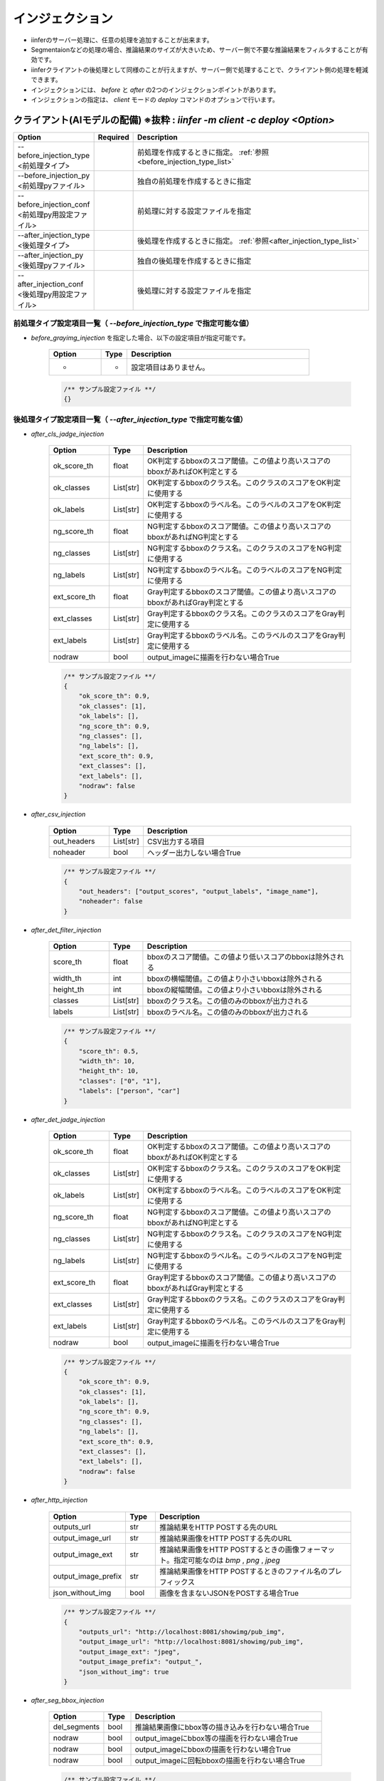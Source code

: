 .. -*- coding: utf-8 -*-

******************
インジェクション
******************

- iinferのサーバー処理に、任意の処理を追加することが出来ます。
- Segmentaionなどの処理の場合、推論結果のサイズが大きいため、サーバー側で不要な推論結果をフィルタすることが有効です。
- iinferクライアントの後処理として同様のことが行えますが、サーバー側で処理することで、クライアント側の処理を軽減できます。
- インジェクションには、 `before` と `after` の2つのインジェクションポイントがあります。
- インジェクションの指定は、 `client` モードの `deploy` コマンドのオプションで行います。


クライアント(AIモデルの配備) ※抜粋 : `iinfer -m client -c deploy <Option>`
==============================================================================

.. csv-table::
    :widths: 20, 10, 70
    :header-rows: 1

    "Option","Required","Description"
    "--before_injection_type <前処理タイプ>","","前処理を作成するときに指定。 :ref:`参照<before_injection_type_list>` "
    "--before_injection_py <前処理pyファイル>","","独自の前処理を作成するときに指定"
    "--before_injection_conf <前処理py用設定ファイル>","","前処理に対する設定ファイルを指定"
    "--after_injection_type <後処理タイプ>","","後処理を作成するときに指定。 :ref:`参照<after_injection_type_list>` "
    "--after_injection_py <後処理pyファイル>","","独自の後処理を作成するときに指定"
    "--after_injection_conf <後処理py用設定ファイル>","","後処理に対する設定ファイルを指定"


.. _before_injection_type_list:

前処理タイプ設定項目一覧（ `--before_injection_type` で指定可能な値）
----------------------------------------------------------------------

- `before_grayimg_injection` を指定した場合、以下の設定項目が指定可能です。

    .. csv-table::
        :widths: 20, 10, 70
        :header-rows: 1

        "Option","Type","Description"
        "-","-","設定項目はありません。"

    .. code-block:: json

        /** サンプル設定ファイル **/
        {}


.. _after_injection_type_list:

後処理タイプ設定項目一覧（ `--after_injection_type` で指定可能な値）
--------------------------------------------------------------------

- `after_cls_jadge_injection`

    .. csv-table::
        :widths: 20, 10, 70
        :header-rows: 1

        "Option","Type","Description"
        "ok_score_th","float","OK判定するbboxのスコア閾値。この値より高いスコアのbboxがあればOK判定とする"
        "ok_classes","List[str]","OK判定するbboxのクラス名。このクラスのスコアをOK判定に使用する"
        "ok_labels","List[str]","OK判定するbboxのラベル名。このラベルのスコアをOK判定に使用する"
        "ng_score_th","float","NG判定するbboxのスコア閾値。この値より高いスコアのbboxがあればNG判定とする"
        "ng_classes","List[str]","NG判定するbboxのクラス名。このクラスのスコアをNG判定に使用する"
        "ng_labels","List[str]","NG判定するbboxのラベル名。このラベルのスコアをNG判定に使用する"
        "ext_score_th","float","Gray判定するbboxのスコア閾値。この値より高いスコアのbboxがあればGray判定とする"
        "ext_classes","List[str]","Gray判定するbboxのクラス名。このクラスのスコアをGray判定に使用する"
        "ext_labels","List[str]","Gray判定するbboxのラベル名。このラベルのスコアをGray判定に使用する"
        "nodraw","bool","output_imageに描画を行わない場合True"

    .. code-block:: json

        /** サンプル設定ファイル **/
        {
            "ok_score_th": 0.9,
            "ok_classes": [1],
            "ok_labels": [],
            "ng_score_th": 0.9,
            "ng_classes": [],
            "ng_labels": [],
            "ext_score_th": 0.9,
            "ext_classes": [],
            "ext_labels": [],
            "nodraw": false
        }

- `after_csv_injection`

    .. csv-table::
        :widths: 20, 10, 70
        :header-rows: 1

        "Option","Type","Description"
        "out_headers","List[str]","CSV出力する項目"
        "noheader","bool","ヘッダー出力しない場合True"

    .. code-block:: json

        /** サンプル設定ファイル **/
        {
            "out_headers": ["output_scores", "output_labels", "image_name"],
            "noheader": false
        }

- `after_det_filter_injection`

    .. csv-table::
        :widths: 20, 10, 70
        :header-rows: 1

        "Option","Type","Description"
        "score_th","float","bboxのスコア閾値。この値より低いスコアのbboxは除外される"
        "width_th","int","bboxの横幅閾値。この値より小さいbboxは除外される"
        "height_th","int","bboxの縦幅閾値。この値より小さいbboxは除外される"
        "classes","List[str]","bboxのクラス名。この値のみのbboxが出力される"
        "labels","List[str]","bboxのラベル名。この値のみのbboxが出力される"

    .. code-block:: json

        /** サンプル設定ファイル **/
        {
            "score_th": 0.5,
            "width_th": 10,
            "height_th": 10,
            "classes": ["0", "1"],
            "labels": ["person", "car"]
        }

- `after_det_jadge_injection`

    .. csv-table::
        :widths: 20, 10, 70
        :header-rows: 1

        "Option","Type","Description"
        "ok_score_th","float","OK判定するbboxのスコア閾値。この値より高いスコアのbboxがあればOK判定とする"
        "ok_classes","List[str]","OK判定するbboxのクラス名。このクラスのスコアをOK判定に使用する"
        "ok_labels","List[str]","OK判定するbboxのラベル名。このラベルのスコアをOK判定に使用する"
        "ng_score_th","float","NG判定するbboxのスコア閾値。この値より高いスコアのbboxがあればNG判定とする"
        "ng_classes","List[str]","NG判定するbboxのクラス名。このクラスのスコアをNG判定に使用する"
        "ng_labels","List[str]","NG判定するbboxのラベル名。このラベルのスコアをNG判定に使用する"
        "ext_score_th","float","Gray判定するbboxのスコア閾値。この値より高いスコアのbboxがあればGray判定とする"
        "ext_classes","List[str]","Gray判定するbboxのクラス名。このクラスのスコアをGray判定に使用する"
        "ext_labels","List[str]","Gray判定するbboxのラベル名。このラベルのスコアをGray判定に使用する"
        "nodraw","bool","output_imageに描画を行わない場合True"

    .. code-block:: json

        /** サンプル設定ファイル **/
        {
            "ok_score_th": 0.9,
            "ok_classes": [1],
            "ok_labels": [],
            "ng_score_th": 0.9,
            "ng_classes": [],
            "ng_labels": [],
            "ext_score_th": 0.9,
            "ext_classes": [],
            "ext_labels": [],
            "nodraw": false
        }

- `after_http_injection`

    .. csv-table::
        :widths: 20, 10, 70
        :header-rows: 1

        "Option","Type","Description"
        "outputs_url","str","推論結果をHTTP POSTする先のURL"
        "output_image_url","str","推論結果画像をHTTP POSTする先のURL"
        "output_image_ext","str","推論結果画像をHTTP POSTするときの画像フォーマット。指定可能なのは `bmp` , `png` , `jpeg` "
        "output_image_prefix","str","推論結果画像をHTTP POSTするときのファイル名のプレフィックス"
        "json_without_img","bool","画像を含まないJSONをPOSTする場合True"

    .. code-block:: json

        /** サンプル設定ファイル **/
        {
            "outputs_url": "http://localhost:8081/showimg/pub_img",
            "output_image_url": "http://localhost:8081/showimg/pub_img",
            "output_image_ext": "jpeg",
            "output_image_prefix": "output_",
            "json_without_img": true
        }

- `after_seg_bbox_injection`

    .. csv-table::
        :widths: 20, 10, 70
        :header-rows: 1

        "Option","Type","Description"
        "del_segments","bool","推論結果画像にbbox等の描き込みを行わない場合True"
        "nodraw","bool","output_imageにbbox等の描画を行わない場合True"
        "nodraw","bool","output_imageにbboxの描画を行わない場合True"
        "nodraw","bool","output_imageに回転bboxの描画を行わない場合True"

    .. code-block:: json

        /** サンプル設定ファイル **/
        {
            "nodraw": false,
            "nodraw_bbox": false,
            "nodraw_rbbox": false,
            "del_segments": true
        }

- `after_seg_filter_injection`

    .. csv-table::
        :widths: 20, 10, 70
        :header-rows: 1

        "Option","Type","Description"
        "logits_th","int","ピクセルごとのクラススコア閾値。この値以下のものは除去される"
        "classes","List[int]","bboxのクラス。この値のみのbboxが出力される"
        "labels","List[str]","bboxのラベル名。この値のみのbboxが出力される"
        "nodraw","bool","output_imageに描画を行わない場合True"
        "del_logits","bool","セグメンテーションスコアを結果から削除する場合True"

    .. code-block:: json

        /** サンプル設定ファイル **/
        {
            "nodraw": false,
            "logits_th": -100.0,
            "classes": [],
            "labels": [],
            "del_logits": true
        }
